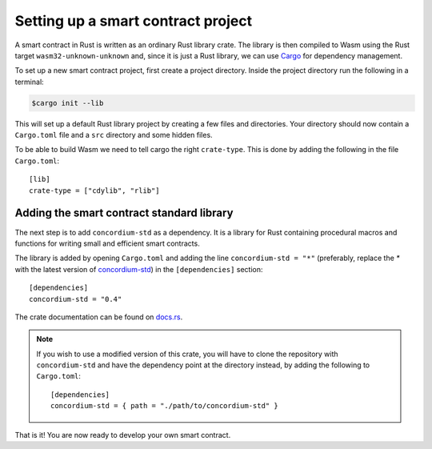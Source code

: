 .. highlight:: toml

.. _setup-contract-fil:

===================================
Setting up a smart contract project
===================================

A smart contract in Rust is written as an ordinary Rust library crate.
The library is then compiled to Wasm using the Rust target
``wasm32-unknown-unknown`` and, since it is just a Rust library, we can use
Cargo_ for dependency management.

To set up a new smart contract project, first create a project directory. Inside
the project directory run the following in a terminal:

.. code-block:: console

   $cargo init --lib

This will set up a default Rust library project by creating a few files and
directories.
Your directory should now contain a ``Cargo.toml`` file and a ``src``
directory and some hidden files.

To be able to build Wasm we need to tell cargo the right ``crate-type``.
This is done by adding the following in the file ``Cargo.toml``::

   [lib]
   crate-type = ["cdylib", "rlib"]

Adding the smart contract standard library
==========================================

The next step is to add ``concordium-std`` as a dependency.
It is a library for Rust containing procedural macros and functions for
writing small and efficient smart contracts.

The library is added by opening ``Cargo.toml`` and adding the line
``concordium-std = "*"`` (preferably, replace the `*` with the latest version of `concordium-std`_) in
the ``[dependencies]`` section::

   [dependencies]
   concordium-std = "0.4"

The crate documentation can be found on docs.rs_.

.. note::

   If you wish to use a modified version of this crate, you will have to clone
   the repository with ``concordium-std`` and have the dependency point at the
   directory instead, by adding the following to ``Cargo.toml``::

      [dependencies]
      concordium-std = { path = "./path/to/concordium-std" }

.. _Rust: https://www.rust-lang.org/
.. _Cargo: https://doc.rust-lang.org/cargo/
.. _rustup: https://rustup.rs/
.. _repository: https://gitlab.com/Concordium/concordium-std
.. _docs.rs: https://docs.rs/crate/concordium-std/
.. _`concordium-std`: https://docs.rs/crate/concordium-std/

That is it! You are now ready to develop your own smart contract.
